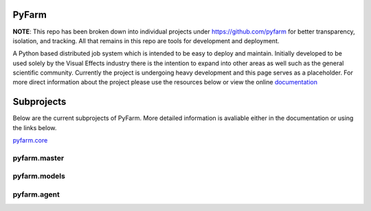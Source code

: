 PyFarm
======

**NOTE**: This repo has been broken down into individual projects under
https://github.com/pyfarm for  better transparency, isolation, and tracking.
All that remains in this repo are tools for development and deployment.

A Python based distributed job system which is intended to be easy to deploy
and maintain.  Initially developed to be used solely by the Visual Effects
industry there is the intention to expand into other areas as well such as the
general scientific community.  Currently the project is undergoing heavy
development and this page serves as a placeholder.  For more direct information
about the project please use the resources below or view the online
`documentation <https://pyfarm.readthedocs.org>`_


Subprojects
===========
Below are the current subprojects of PyFarm.  More detailed information
is avaliable either in the documentation or using the links below.

`pyfarm.core <https://github.com/pyfarm/pyfarm-core>`_

.. image:: https://travis-ci.org/pyfarm/pyfarm-core.png?branch=master
    :target: https://travis-ci.org/pyfarm/pyfarm-core
    :align: left

.. image:: https://coveralls.io/repos/pyfarm/pyfarm-core/badge.png?branch=master
    :target: https://coveralls.io/r/pyfarm/pyfarm-core?branch=master
    :align: left

.. image:: https://badge.waffle.io/pyfarm/pyfarm-core.png?label=ready
    :target: https://waffle.io/pyfarm/pyfarm-core
    :align: left


pyfarm.master
-------------

.. image:: https://travis-ci.org/pyfarm/pyfarm-master.png?branch=master
    :target: https://travis-ci.org/pyfarm/pyfarm-master
    :align: left

.. image:: https://coveralls.io/repos/pyfarm/pyfarm-master/badge.png?branch=master
    :target: https://coveralls.io/r/pyfarm/pyfarm-master?branch=master
    :align: left

.. image:: https://badge.waffle.io/pyfarm/pyfarm-master.png?label=ready
    :target: https://waffle.io/pyfarm/pyfarm-master
    :align: left


pyfarm.models
-------------

.. image:: https://travis-ci.org/pyfarm/pyfarm-models.png?branch=master
    :target: https://travis-ci.org/pyfarm/pyfarm-models
    :align: left

.. image:: https://coveralls.io/repos/pyfarm/pyfarm-models/badge.png?branch=master
    :target: https://coveralls.io/r/pyfarm/pyfarm-models?branch=master
    :align: left

.. image:: https://badge.waffle.io/pyfarm/pyfarm-models.png?label=ready
    :target: https://waffle.io/pyfarm/pyfarm-models
    :align: left


pyfarm.agent
------------

.. image:: https://travis-ci.org/pyfarm/pyfarm-agent.png?branch=master
    :target: https://travis-ci.org/pyfarm/pyfarm-agent
    :align: left

.. image:: https://coveralls.io/repos/pyfarm/pyfarm-agent/badge.png?branch=master
    :target: https://coveralls.io/r/pyfarm/pyfarm-agent?branch=master
    :align: left

.. image:: https://badge.waffle.io/pyfarm/pyfarm-agent.png?label=ready
    :target: https://waffle.io/pyfarm/pyfarm-agent
    :align: left



